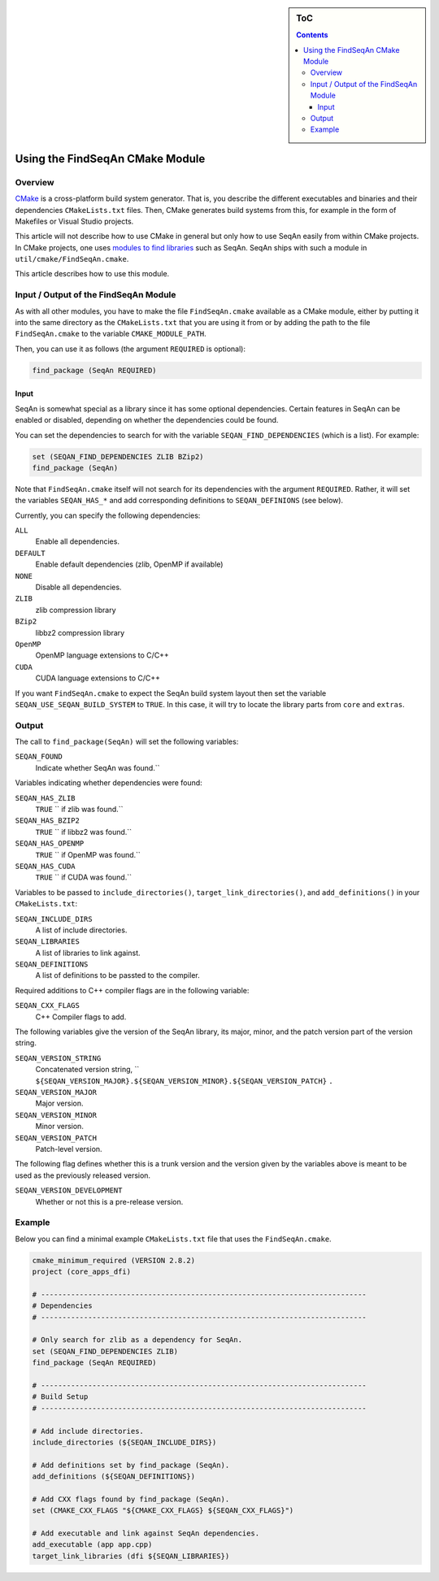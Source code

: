 .. sidebar:: ToC

   .. contents::


.. _build-manual-using-the-find-seqan-cmake-module:

Using the FindSeqAn CMake Module
--------------------------------

Overview
~~~~~~~~

`CMake <http://cmake.org/>`_ is a cross-platform build system generator.
That is, you describe the different executables and binaries and their dependencies ``CMakeLists.txt`` files.
Then, CMake generates build systems from this, for example in the form of Makefiles or Visual Studio projects.

This article will not describe how to use CMake in general but only how to use SeqAn easily from within CMake projects.
In CMake projects, one uses `modules to find libraries <http://www.vtk.org/Wiki/CMake:How_To_Find_Libraries>`_ such as SeqAn.
SeqAn ships with such a module in ``util/cmake/FindSeqAn.cmake``.

This article describes how to use this module.

Input / Output of the FindSeqAn Module
~~~~~~~~~~~~~~~~~~~~~~~~~~~~~~~~~~~~~~

As with all other modules, you have to make the file ``FindSeqAn.cmake`` available as a CMake module, either by putting it into the same directory as the ``CMakeLists.txt`` that you are using it from or by adding the path to the file ``FindSeqAn.cmake`` to the variable ``CMAKE_MODULE_PATH``.

Then, you can use it as follows (the argument ``REQUIRED`` is optional):

.. code-block:: cmake

    find_package (SeqAn REQUIRED)

Input
^^^^^

SeqAn is somewhat special as a library since it has some optional dependencies.
Certain features in SeqAn can be enabled or disabled, depending on whether the dependencies could be found.

You can set the dependencies to search for with the variable ``SEQAN_FIND_DEPENDENCIES`` (which is a list).
For example:

.. code-block:: cmake

    set (SEQAN_FIND_DEPENDENCIES ZLIB BZip2)
    find_package (SeqAn)

Note that ``FindSeqAn.cmake`` itself will not search for its dependencies with the argument ``REQUIRED``. Rather, it will set the variables ``SEQAN_HAS_*`` and add corresponding definitions to ``SEQAN_DEFINIONS`` (see below).

Currently, you can specify the following dependencies:

``ALL``
  Enable all dependencies.

``DEFAULT``
  Enable default dependencies (zlib, OpenMP if available)

``NONE``
  Disable all dependencies.

``ZLIB``
  zlib compression library

``BZip2``
  libbz2 compression library

``OpenMP``
  OpenMP language extensions to C/C++

``CUDA``
  CUDA language extensions to C/C++

If you want ``FindSeqAn.cmake`` to expect the SeqAn build system layout then set the variable ``SEQAN_USE_SEQAN_BUILD_SYSTEM`` to ``TRUE``.
In this case, it will try to locate the library parts from ``core`` and ``extras``.

Output
~~~~~~

The call to ``find_package(SeqAn)`` will set the following variables:

``SEQAN_FOUND``
  Indicate whether SeqAn was found.``

Variables indicating whether dependencies were found:

``SEQAN_HAS_ZLIB``
  ``TRUE`` `` if zlib was found.``

``SEQAN_HAS_BZIP2``
  ``TRUE`` `` if libbz2 was found.``

``SEQAN_HAS_OPENMP``
  ``TRUE`` `` if OpenMP was found.``

``SEQAN_HAS_CUDA``
  ``TRUE`` `` if CUDA was found.``

Variables to be passed to ``include_directories()``, ``target_link_directories()``, and ``add_definitions()`` in your ``CMakeLists.txt``:

``SEQAN_INCLUDE_DIRS``
  A list of include directories.

``SEQAN_LIBRARIES``
  A list of libraries to link against.

``SEQAN_DEFINITIONS``
  A list of definitions to be passted to the compiler.

Required additions to C++ compiler flags are in the following variable:

``SEQAN_CXX_FLAGS``
  C++ Compiler flags to add.

The following variables give the version of the SeqAn library, its major, minor, and the patch version part of the version string.

``SEQAN_VERSION_STRING``
  Concatenated version string, `` ``${SEQAN_VERSION_MAJOR}.${SEQAN_VERSION_MINOR}.${SEQAN_VERSION_PATCH}`` ``.``

``SEQAN_VERSION_MAJOR``
  Major version.

``SEQAN_VERSION_MINOR``
  Minor version.

``SEQAN_VERSION_PATCH``
  Patch-level version.

The following flag defines whether this is a trunk version and the version given by the variables above is meant to be used as the previously released version.

``SEQAN_VERSION_DEVELOPMENT``
  Whether or not this is a pre-release version.

Example
~~~~~~~

Below you can find a minimal example ``CMakeLists.txt`` file that uses the ``FindSeqAn.cmake``.

.. code-block:: cmake

   cmake_minimum_required (VERSION 2.8.2)
   project (core_apps_dfi)

   # ----------------------------------------------------------------------------
   # Dependencies
   # ----------------------------------------------------------------------------

   # Only search for zlib as a dependency for SeqAn.
   set (SEQAN_FIND_DEPENDENCIES ZLIB)
   find_package (SeqAn REQUIRED)

   # ----------------------------------------------------------------------------
   # Build Setup
   # ----------------------------------------------------------------------------

   # Add include directories.
   include_directories (${SEQAN_INCLUDE_DIRS})

   # Add definitions set by find_package (SeqAn).
   add_definitions (${SEQAN_DEFINITIONS})

   # Add CXX flags found by find_package (SeqAn).
   set (CMAKE_CXX_FLAGS "${CMAKE_CXX_FLAGS} ${SEQAN_CXX_FLAGS}")

   # Add executable and link against SeqAn dependencies.
   add_executable (app app.cpp)
   target_link_libraries (dfi ${SEQAN_LIBRARIES})
